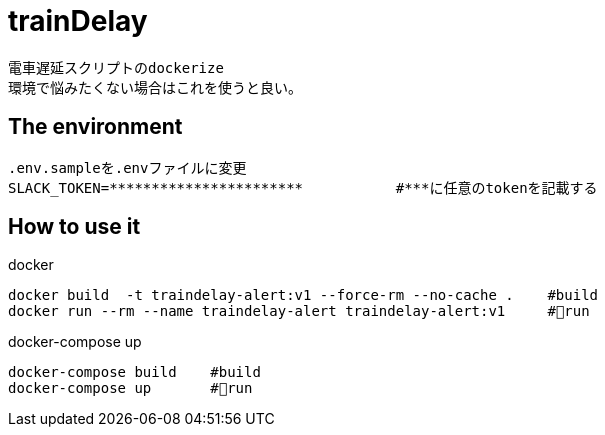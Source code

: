 :source-highlighter: coderay

= trainDelay

 電車遅延スクリプトのdockerize
 環境で悩みたくない場合はこれを使うと良い。

== The environment
----
.env.sampleを.envファイルに変更        
SLACK_TOKEN=***********************           #***に任意のtokenを記載する
----

== How to use it

docker
----
docker build  -t traindelay-alert:v1 --force-rm --no-cache .    #build
docker run --rm --name traindelay-alert traindelay-alert:v1     #run
----

docker-compose up
----
docker-compose build    #build
docker-compose up       #run
----